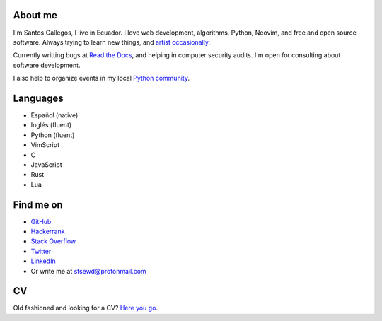 .. title: About me
.. slug: about
.. type: text

About me
--------

I'm Santos Gallegos, I live in Ecuador.
I love web development, algorithms, Python, Neovim, and free and open source software.
Always trying to learn new things,
and `artist occasionally <https://stsewd.deviantart.com/gallery/>`__.

Currently writting bugs at `Read the Docs <https://readthedocs.org>`__,
and helping in computer security audits.
I'm open for consulting about software development.

I also help to organize events in my local `Python community <https://python.ec/>`__.

Languages
---------

- Español (native)
- Inglés (fluent)
- Python (fluent)
- VimScript
- C
- JavaScript
- Rust
- Lua

Find me on
----------

- `GitHub <http://github.com/stsewd>`__
- `Hackerrank <https://www.hackerrank.com/stsewd>`__
- `Stack Overflow <http://stackoverflow.com/users/5689214/>`__
- `Twitter <http://twitter.com/stsewd>`__
- `LinkedIn <https://www.linkedin.com/in/stsewd/>`__
- Or write me at stsewd@protonmail.com

CV
--

Old fashioned and looking for a CV? `Here you go </cv.pdf>`__.
